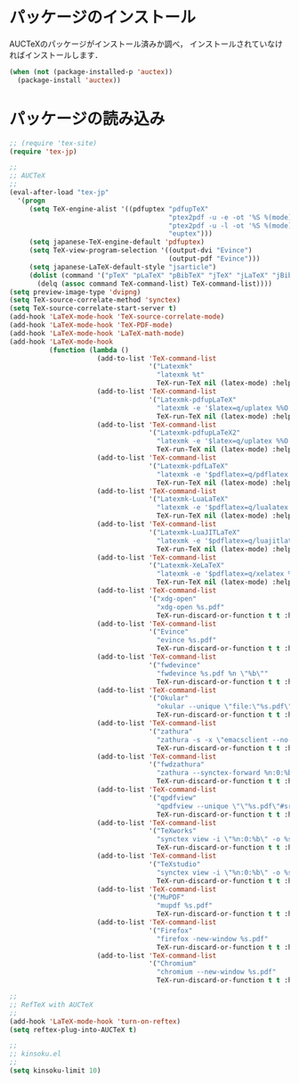 * パッケージのインストール

AUCTeXのパッケージがインストール済みか調べ，
インストールされていなければインストールします．

#+begin_src emacs-lisp
  (when (not (package-installed-p 'auctex))
    (package-install 'auctex))
#+end_src

* パッケージの読み込み

#+begin_src emacs-lisp
;; (require 'tex-site)
(require 'tex-jp)
#+end_src

#+begin_src emacs-lisp
  ;;
  ;; AUCTeX
  ;;
  (eval-after-load "tex-jp"
    '(progn
       (setq TeX-engine-alist '((pdfuptex "pdfupTeX"
                                          "ptex2pdf -u -e -ot '%S %(mode)'"
                                          "ptex2pdf -u -l -ot '%S %(mode)'"
                                          "euptex")))
       (setq japanese-TeX-engine-default 'pdfuptex)
       (setq TeX-view-program-selection '((output-dvi "Evince")
                                          (output-pdf "Evince")))
       (setq japanese-LaTeX-default-style "jsarticle")
       (dolist (command '("pTeX" "pLaTeX" "pBibTeX" "jTeX" "jLaTeX" "jBibTeX" "Mendex"))
         (delq (assoc command TeX-command-list) TeX-command-list))))
  (setq preview-image-type 'dvipng)
  (setq TeX-source-correlate-method 'synctex)
  (setq TeX-source-correlate-start-server t)
  (add-hook 'LaTeX-mode-hook 'TeX-source-correlate-mode)
  (add-hook 'LaTeX-mode-hook 'TeX-PDF-mode)
  (add-hook 'LaTeX-mode-hook 'LaTeX-math-mode)
  (add-hook 'LaTeX-mode-hook
            (function (lambda ()
                        (add-to-list 'TeX-command-list
                                     '("Latexmk"
                                       "latexmk %t"
                                       TeX-run-TeX nil (latex-mode) :help "Run Latexmk"))
                        (add-to-list 'TeX-command-list
                                     '("Latexmk-pdfupLaTeX"
                                       "latexmk -e '$latex=q/uplatex %%O %S %(mode) %%S/' -e '$bibtex=q/upbibtex %%O %%B/' -e '$biber=q/biber %%O --bblencoding=utf8 -u -U --output_safechars %%B/' -e '$makeindex=q/mendex %%O -U -o %%D %%S/' -e '$dvipdf=q/dvipdfmx %%O -o %%D %%S/' -norc -gg -pdfdvi %t"
                                       TeX-run-TeX nil (latex-mode) :help "Run Latexmk-pdfupLaTeX"))
                        (add-to-list 'TeX-command-list
                                     '("Latexmk-pdfupLaTeX2"
                                       "latexmk -e '$latex=q/uplatex %%O %S %(mode) %%S/' -e '$bibtex=q/upbibtex %%O %%B/' -e '$biber=q/biber %%O --bblencoding=utf8 -u -U --output_safechars %%B/' -e '$makeindex=q/mendex %%O -U -o %%D %%S/' -e '$dvips=q/dvips %%O -z -f %%S | convbkmk -u > %%D/' -e '$ps2pdf=q/ps2pdf %%O %%S %%D/' -norc -gg -pdfps %t"
                                       TeX-run-TeX nil (latex-mode) :help "Run Latexmk-pdfupLaTeX2"))
                        (add-to-list 'TeX-command-list
                                     '("Latexmk-pdfLaTeX"
                                       "latexmk -e '$pdflatex=q/pdflatex %%O %S %(mode) %%S/' -e '$bibtex=q/bibtex %%O %%B/' -e '$biber=q/biber %%O --bblencoding=utf8 -u -U --output_safechars %%B/' -e '$makeindex=q/makeindex %%O -o %%D %%S/' -norc -gg -pdf %t"
                                       TeX-run-TeX nil (latex-mode) :help "Run Latexmk-pdfLaTeX"))
                        (add-to-list 'TeX-command-list
                                     '("Latexmk-LuaLaTeX"
                                       "latexmk -e '$pdflatex=q/lualatex %%O %S %(mode) %%S/' -e '$bibtex=q/bibtexu %%O %%B/' -e '$biber=q/biber %%O --bblencoding=utf8 -u -U --output_safechars %%B/' -e '$makeindex=q/makeindex %%O -o %%D %%S/' -norc -gg -pdf %t"
                                       TeX-run-TeX nil (latex-mode) :help "Run Latexmk-LuaLaTeX"))
                        (add-to-list 'TeX-command-list
                                     '("Latexmk-LuaJITLaTeX"
                                       "latexmk -e '$pdflatex=q/luajitlatex %%O %S %(mode) %%S/' -e '$bibtex=q/bibtexu %%O %%B/' -e '$biber=q/biber %%O --bblencoding=utf8 -u -U --output_safechars %%B/' -e '$makeindex=q/makeindex %%O -o %%D %%S/' -norc -gg -pdf %t"
                                       TeX-run-TeX nil (latex-mode) :help "Run Latexmk-LuaJITLaTeX"))
                        (add-to-list 'TeX-command-list
                                     '("Latexmk-XeLaTeX"
                                       "latexmk -e '$pdflatex=q/xelatex %%O %S %(mode) %%S/' -e '$bibtex=q/bibtexu %%O %%B/' -e '$biber=q/biber %%O --bblencoding=utf8 -u -U --output_safechars %%B/' -e '$makeindex=q/makeindex %%O -o %%D %%S/' -norc -gg -pdf %t"
                                       TeX-run-TeX nil (latex-mode) :help "Run Latexmk-XeLaTeX"))
                        (add-to-list 'TeX-command-list
                                     '("xdg-open"
                                       "xdg-open %s.pdf"
                                       TeX-run-discard-or-function t t :help "Run xdg-open"))
                        (add-to-list 'TeX-command-list
                                     '("Evince"
                                       "evince %s.pdf"
                                       TeX-run-discard-or-function t t :help "Run Evince"))
                        (add-to-list 'TeX-command-list
                                     '("fwdevince"
                                       "fwdevince %s.pdf %n \"%b\""
                                       TeX-run-discard-or-function t t :help "Forward search with Evince"))
                        (add-to-list 'TeX-command-list
                                     '("Okular"
                                       "okular --unique \"file:\"%s.pdf\"#src:%n %a\""
                                       TeX-run-discard-or-function t t :help "Forward search with Okular"))
                        (add-to-list 'TeX-command-list
                                     '("zathura"
                                       "zathura -s -x \"emacsclient --no-wait +%%{line} %%{input}\" %s.pdf"
                                       TeX-run-discard-or-function t t :help "Run zathura"))
                        (add-to-list 'TeX-command-list
                                     '("fwdzathura"
                                       "zathura --synctex-forward %n:0:%b %s.pdf"
                                       TeX-run-discard-or-function t t :help "Forward search with zathura"))
                        (add-to-list 'TeX-command-list
                                     '("qpdfview"
                                       "qpdfview --unique \"\"%s.pdf\"#src:%b:%n:0\""
                                       TeX-run-discard-or-function t t :help "Forward search with qpdfview"))
                        (add-to-list 'TeX-command-list
                                     '("TeXworks"
                                       "synctex view -i \"%n:0:%b\" -o %s.pdf -x \"texworks --position=%%{page+1} %%{output}\""
                                       TeX-run-discard-or-function t t :help "Run TeXworks"))
                        (add-to-list 'TeX-command-list
                                     '("TeXstudio"
                                       "synctex view -i \"%n:0:%b\" -o %s.pdf -x \"texstudio --pdf-viewer-only --page %%{page+1} %%{output}\""
                                       TeX-run-discard-or-function t t :help "Run TeXstudio"))
                        (add-to-list 'TeX-command-list
                                     '("MuPDF"
                                       "mupdf %s.pdf"
                                       TeX-run-discard-or-function t t :help "Run MuPDF"))
                        (add-to-list 'TeX-command-list
                                     '("Firefox"
                                       "firefox -new-window %s.pdf"
                                       TeX-run-discard-or-function t t :help "Run Mozilla Firefox"))
                        (add-to-list 'TeX-command-list
                                     '("Chromium"
                                       "chromium --new-window %s.pdf"
                                       TeX-run-discard-or-function t t :help "Run Chromium")))))

  ;;
  ;; RefTeX with AUCTeX
  ;;
  (add-hook 'LaTeX-mode-hook 'turn-on-reftex)
  (setq reftex-plug-into-AUCTeX t)

  ;;
  ;; kinsoku.el
  ;;
  (setq kinsoku-limit 10)
#+end_src

#+RESULTS:
: 10

